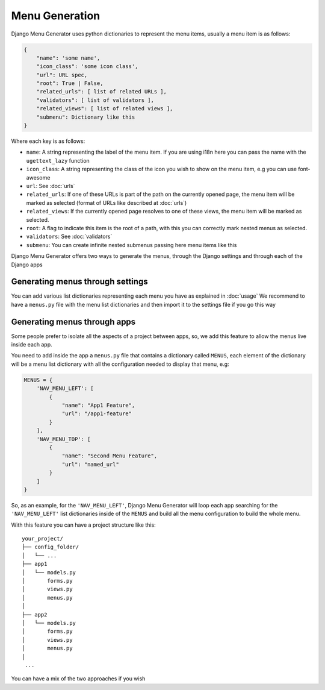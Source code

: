 Menu Generation
===============

Django Menu Generator uses python dictionaries to represent the menu items, usually a menu item is as follows:

.. code:: python

    {
        "name": 'some name',
        "icon_class": 'some icon class',
        "url": URL spec,
        "root": True | False,
        "related_urls": [ list of related URLs ],
        "validators": [ list of validators ],
        "related_views": [ list of related views ],
        "submenu": Dictionary like this
    }

Where each key is as follows:

- ``name``: A string representing the label of the menu item. If you are using i18n here you can pass the name with the ``ugettext_lazy`` function

- ``icon_class``: A string representing the class of the icon you wish to show on the menu item, e.g you can use font-awesome

- ``url``: See :doc:`urls`

- ``related_urls``: If one of these URLs is part of the path on the currently opened page, the menu item will be marked as selected (format of URLs like described at :doc:`urls`)

- ``related_views``: If the currently opened page resolves to one of these views, the menu item will be marked as selected.

- ``root``: A flag to indicate this item is the root of a path, with this you can correctly mark nested menus as selected.

- ``validators``: See :doc:`validators`

- ``submenu``: You can create infinite nested submenus passing here menu items like this

Django Menu Generator offers two ways to generate the menus, through the Django settings and through each of the Django
apps

Generating menus through settings
---------------------------------

You can add various list dictionaries representing each menu you have as explained in :doc:`usage`
We recommend to have a ``menus.py`` file with the menu list dictionaries and then import it to the settings file if you
go this way

Generating menus through apps
-----------------------------

Some people prefer to isolate all the aspects of a project between apps, so, we add this feature to allow the menus
live inside each app.

You need to add inside the app a ``menus.py`` file that contains a dictionary called ``MENUS``, each element of the
dictionary will be a menu list dictionary with all the configuration needed to display that menu, e.g:

.. code:: python

    MENUS = {
        'NAV_MENU_LEFT': [
            {
                "name": "App1 Feature",
                "url": "/app1-feature"
            }
        ],
        'NAV_MENU_TOP': [
            {
                "name": "Second Menu Feature",
                "url": "named_url"
            }
        ]
    }

So, as an example, for the ``'NAV_MENU_LEFT'``, Django Menu Generator will loop each app searching for the ``'NAV_MENU_LEFT'``
list dictionaries inside of the ``MENUS`` and build all the menu configuration to build the whole menu.

With this feature you can have a project structure like this::

    your_project/
    ├── config_folder/
    │   └── ...
    ├── app1
    │   └── models.py
    │       forms.py
    │       views.py
    │       menus.py
    │
    ├── app2
    │   └── models.py
    │       forms.py
    │       views.py
    │       menus.py
    │
     ...

You can have a mix of the two approaches if you wish